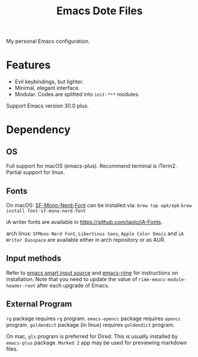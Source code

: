 #+title: Emacs Dote Files

My personal Emacs configuration.

* Features
- Evil keybindings, but lighter.
- Minimal, elegant interface. 
- Modular. Codes are splitted into ~init-***~ modules.

Support Emacs version 30.0 plus.

* Dependency
** OS
Full support for macOS (emacs-plus).
Recommend terminal is iTerm2.
Partial support for linux.

** Fonts
On macOS:
[[https://github.com/epk/SF-Mono-Nerd-Font][SF-Mono-Nerd-Font]] can be installed via:
~brew tap epk/epk~
~brew install font-sf-mono-nerd-font~

iA writer fonts are available in https://github.com/iaolo/iA-Fonts.

arch linux:
~SFMono Nerd Font~, ~Libertinus Sans~, ~Apple Color Emoji~ and ~iA Writer Duospace~ are available either in arch repository or as AUR.

** Input methods
Refer to [[https://github.com/laishulu/emacs-smart-input-source][emacs smart input source]] and [[https://github.com/DogLooksGood/emacs-rime][emacs-rime]] for instructions on installation.
Note that you need to update the value of ~rime-emacs-module-header-root~ after each upgrade of Emacs.

** External Program
~rg~ package requires ~rg~ program.
~emacs-opencc~ package requires ~opencc~ program.
~goldendict~ package (in linux) requires ~goldendict~ program.

On mac, ~gls~ program is preferred for Dired.
This is usually installed by ~emacs-plus~ package.
~Marked 2~ app may be used for previewing markdown files.
